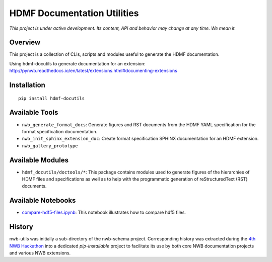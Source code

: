 ===========================
HDMF Documentation Utilities
===========================

*This project is under active development. Its content, API and behavior may change at any time. We mean it.*

.. image:: https://img.shields.io/pypi/l/hdmf-docutils.svg
    :target: https://github.com/hdmf-dev/hdmf-docutils/blob/master/license.txt
    :alt:    PyPI - License

.. image:: https://img.shields.io/pypi/v/hdmf-docutils.svg
    :target: https://pypi.org/project/hdmf-docutils/
    :alt:    PyPI

.. image:: https://dev.azure.com/hdmf-dev/hdmf-docutils/_apis/build/status/hdmf-dev.hdmf-docutils?branchName=master
    :target: https://dev.azure.com/hdmf-dev/hdmf-docutils/_build/latest?definitionId=1&branchName=master
    :alt:    Build Status

Overview
--------

This project is a collection of CLIs, scripts and modules useful to generate the HDMF documentation.

Using hdmf-docutils to generate documentation for an extension: http://pynwb.readthedocs.io/en/latest/extensions.html#documenting-extensions


Installation
------------

::

  pip install hdmf-docutils



Available Tools
---------------

* ``nwb_generate_format_docs``: Generate figures and RST documents from the HDMF YAML specification for the
  format specification documentation.

* ``nwb_init_sphinx_extension_doc``: Create format specification SPHINX documentation for an HDMF extension.

* ``nwb_gallery_prototype``


Available Modules
-----------------

* ``hdmf_docutils/doctools/*``: This package contains modules used to generate figures of the hierarchies of
  HDMF files and specifications as well as to help with the programmatic generation of reStructuredText (RST)
  documents.


Available Notebooks
-------------------

* `compare-hdf5-files.ipynb <https://github.com/hdmf-dev/hdmf-docutils/blob/master/hdmf_docutils/compare-hdf5-files.ipynb>`_: This
  notebook illustrates how to compare hdf5 files.


History
-------

nwb-utils was initially a sub-directory of the nwb-schema project. Corresponding history was extracted during
the `4th NWB Hackathon <https://neurodatawithoutborders.github.io/nwb_hackathons/HCK04_2018_Seattle/>`_ into a
dedicated *pip-installable* project to facilitate its use by both core NWB documentation projects and various
NWB extensions.
